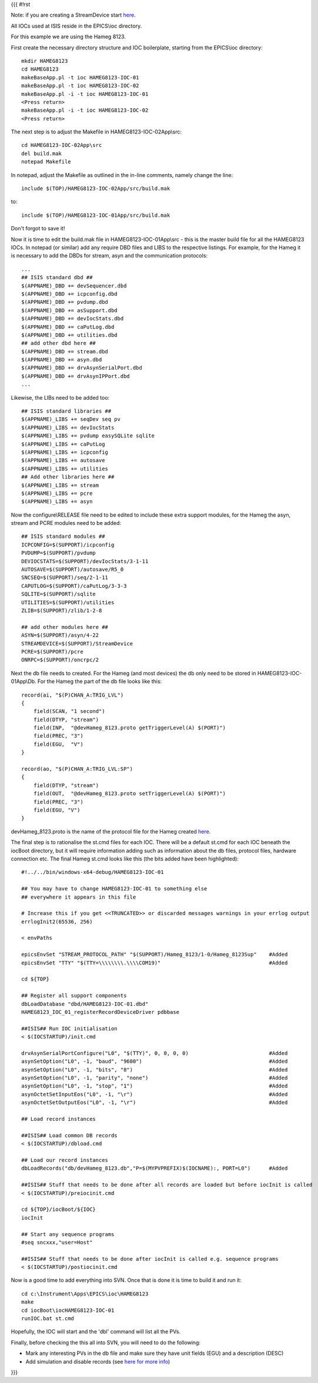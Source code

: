 {{{
#!rst

Note: if you are creating a StreamDevice start `here <https://trac.isis.rl.ac.uk/ICP/wiki/WritingAnISISStreamDevice>`_.

All IOCs used at ISIS reside in the EPICS\\ioc directory.

For this example we are using the Hameg 8123.

First create the necessary directory structure and IOC boilerplate, starting from the EPICS\\ioc directory::

    mkdir HAMEG8123
    cd HAMEG8123
    makeBaseApp.pl -t ioc HAMEG8123-IOC-01
    makeBaseApp.pl -t ioc HAMEG8123-IOC-02
    makeBaseApp.pl -i -t ioc HAMEG8123-IOC-01
    <Press return>
    makeBaseApp.pl -i -t ioc HAMEG8123-IOC-02
    <Press return>

The next step is to adjust the Makefile in HAMEG8123-IOC-02App\\src::

    cd HAMEG8123-IOC-02App\src
    del build.mak
    notepad Makefile

In notepad, adjust the Makefile as outlined in the in-line comments, namely change the line::

    include $(TOP)/HAMEG8123-IOC-02App/src/build.mak

to::

    include $(TOP)/HAMEG8123-IOC-01App/src/build.mak

Don't forgot to save it!

Now it is time to edit the build.mak file in HAMEG8123-IOC-01App\\src - this is the master build file for all the HAMEG8123 IOCs.
In notepad (or similar) add any require DBD files and LIBS to the respective listings. For example, for the Hameg it is necessary to add the DBDs for stream, asyn and the communication protocols::

   ...
   ## ISIS standard dbd ##
   $(APPNAME)_DBD += devSequencer.dbd
   $(APPNAME)_DBD += icpconfig.dbd
   $(APPNAME)_DBD += pvdump.dbd
   $(APPNAME)_DBD += asSupport.dbd
   $(APPNAME)_DBD += devIocStats.dbd
   $(APPNAME)_DBD += caPutLog.dbd
   $(APPNAME)_DBD += utilities.dbd
   ## add other dbd here ##
   $(APPNAME)_DBD += stream.dbd
   $(APPNAME)_DBD += asyn.dbd
   $(APPNAME)_DBD += drvAsynSerialPort.dbd
   $(APPNAME)_DBD += drvAsynIPPort.dbd
   ...

Likewise, the LIBs need to be added too::

    ## ISIS standard libraries ##
    $(APPNAME)_LIBS += seqDev seq pv
    $(APPNAME)_LIBS += devIocStats 
    $(APPNAME)_LIBS += pvdump easySQLite sqlite 
    $(APPNAME)_LIBS += caPutLog
    $(APPNAME)_LIBS += icpconfig
    $(APPNAME)_LIBS += autosave
    $(APPNAME)_LIBS += utilities
    ## Add other libraries here ##
    $(APPNAME)_LIBS += stream
    $(APPNAME)_LIBS += pcre
    $(APPNAME)_LIBS += asyn

Now the configure\\RELEASE file need to be edited to include these extra support modules, for the Hameg the asyn, stream and PCRE modules need to be added::

    ## ISIS standard modules ##
    ICPCONFIG=$(SUPPORT)/icpconfig
    PVDUMP=$(SUPPORT)/pvdump
    DEVIOCSTATS=$(SUPPORT)/devIocStats/3-1-11
    AUTOSAVE=$(SUPPORT)/autosave/R5_0
    SNCSEQ=$(SUPPORT)/seq/2-1-11
    CAPUTLOG=$(SUPPORT)/caPutLog/3-3-3
    SQLITE=$(SUPPORT)/sqlite
    UTILITIES=$(SUPPORT)/utilities
    ZLIB=$(SUPPORT)/zlib/1-2-8

    ## add other modules here ##
    ASYN=$(SUPPORT)/asyn/4-22
    STREAMDEVICE=$(SUPPORT)/StreamDevice
    PCRE=$(SUPPORT)/pcre
    ONRPC=$(SUPPORT)/oncrpc/2

Next the db file needs to created. For the Hameg (and most devices) the db only need to be stored in HAMEG8123-IOC-01App\\Db. For the Hameg the part of the db file looks like this::

    record(ai, "$(P)CHAN_A:TRIG_LVL") 
    {
        field(SCAN, "1 second")
        field(DTYP, "stream")
        field(INP,  "@devHameg_8123.proto getTriggerLevel(A) $(PORT)")
        field(PREC, "3")
        field(EGU,  "V")
    }

    record(ao, "$(P)CHAN_A:TRIG_LVL:SP") 
    {
        field(DTYP, "stream")
        field(OUT,  "@devHameg_8123.proto setTriggerLevel(A) $(PORT)")
        field(PREC, "3")
        field(EGU, "V") 
    }

devHameg_8123.proto is the name of the protocol file for the Hameg created `here <https://trac.isis.rl.ac.uk/ICP/wiki/WritingAnISISStreamDevice>`_.

The final step is to rationalise the st.cmd files for each IOC. There will be a default st.cmd for each IOC beneath the iocBoot directory, but it will require information adding such as information about the db files, protocol files, hardware connection etc.
The final Hameg st.cmd looks like this (the bits added have been highlighted)::

    #!../../bin/windows-x64-debug/HAMEG8123-IOC-01

    ## You may have to change HAMEG8123-IOC-01 to something else
    ## everywhere it appears in this file

    # Increase this if you get <<TRUNCATED>> or discarded messages warnings in your errlog output
    errlogInit2(65536, 256)

    < envPaths

    epicsEnvSet "STREAM_PROTOCOL_PATH" "$(SUPPORT)/Hameg_8123/1-0/Hameg_8123Sup"    #Added
    epicsEnvSet "TTY" "$(TTY=\\\\\\\\.\\\\COM19)"                                   #Added

    cd ${TOP}

    ## Register all support components
    dbLoadDatabase "dbd/HAMEG8123-IOC-01.dbd"
    HAMEG8123_IOC_01_registerRecordDeviceDriver pdbbase

    ##ISIS## Run IOC initialisation 
    < $(IOCSTARTUP)/init.cmd

    drvAsynSerialPortConfigure("L0", "$(TTY)", 0, 0, 0, 0)                          #Added
    asynSetOption("L0", -1, "baud", "9600")                                         #Added
    asynSetOption("L0", -1, "bits", "8")                                            #Added
    asynSetOption("L0", -1, "parity", "none")                                       #Added
    asynSetOption("L0", -1, "stop", "1")                                            #Added
    asynOctetSetInputEos("L0", -1, "\r")                                            #Added
    asynOctetSetOutputEos("L0", -1, "\r")                                           #Added

    ## Load record instances

    ##ISIS## Load common DB records 
    < $(IOCSTARTUP)/dbload.cmd

    ## Load our record instances
    dbLoadRecords("db/devHameg_8123.db","P=$(MYPVPREFIX)$(IOCNAME):, PORT=L0")      #Added

    ##ISIS## Stuff that needs to be done after all records are loaded but before iocInit is called 
    < $(IOCSTARTUP)/preiocinit.cmd

    cd ${TOP}/iocBoot/${IOC}
    iocInit

    ## Start any sequence programs
    #seq sncxxx,"user=Host"

    ##ISIS## Stuff that needs to be done after iocInit is called e.g. sequence programs 
    < $(IOCSTARTUP)/postiocinit.cmd
 

Now is a good time to add everything into SVN. Once that is done it is time to build it and run it::

    cd c:\Instrument\Apps\EPICS\ioc\HAMEG8123
    make
    cd iocBoot\iocHAMEG8123-IOC-01
    runIOC.bat st.cmd
    
Hopefully, the IOC will start and the 'dbl' command will list all the PVs.


Finally, before checking the this all into SVN, you will need to do the following:

* Mark any interesting PVs in the db file and make sure they have unit fields (EGU) and a description (DESC)

* Add simulation and disable records (see `here for more info <https://trac.isis.rl.ac.uk/ICP/wiki/add_sim_records>`_)
    

}}}